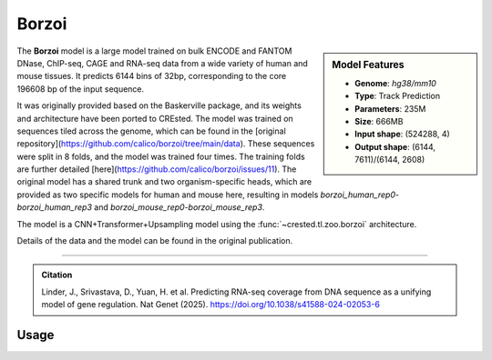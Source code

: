 Borzoi
============

.. sidebar:: Model Features

   - **Genome**: *hg38/mm10*
   - **Type**: Track Prediction
   - **Parameters**: 235M
   - **Size**: 666MB
   - **Input shape**: (524288, 4)
   - **Output shape**: (6144, 7611)/(6144, 2608)

The **Borzoi** model is a large model trained on bulk ENCODE and FANTOM DNase, ChIP-seq, CAGE and RNA-seq data from a wide variety of human and mouse tissues. 
It predicts 6144 bins of 32bp, corresponding to the core 196608 bp of the input sequence.

It was originally provided based on the Baskerville package, and its weights and architecture have been ported to CREsted.
The model was trained on sequences tiled across the genome, which can be found in the [original repository](https://github.com/calico/borzoi/tree/main/data). 
These sequences were split in 8 folds, and the model was trained four times. The training folds are further detailed [here](https://github.com/calico/borzoi/issues/11).  
The original model has a shared trunk and two organism-specific heads, which are provided as two specific models for human and mouse here, resulting in models `borzoi_human_rep0`-`borzoi_human_rep3` and `borzoi_mouse_rep0`-`borzoi_mouse_rep3`.

The model is a CNN+Transformer+Upsampling model using the :func:`~crested.tl.zoo.borzoi` architecture.

Details of the data and the model can be found in the original publication.

-------------------

.. admonition:: Citation

    Linder, J., Srivastava, D., Yuan, H. et al. Predicting RNA-seq coverage from DNA sequence as a unifying model of gene regulation. Nat Genet (2025). https://doi.org/10.1038/s41588-024-02053-6

Usage
-------------------

.. code-block:: python
    :linenos:

    import crested
    import keras

    # download model
    model_path, output_names = crested.get_model("borzoi_human_rep0")

    # load model
    model = keras.models.load_model(model_path)

    # make predictions
    sequence = "A" * 524288
    predictions = crested.tl.predict(sequence, model)
    print(predictions.shape)
